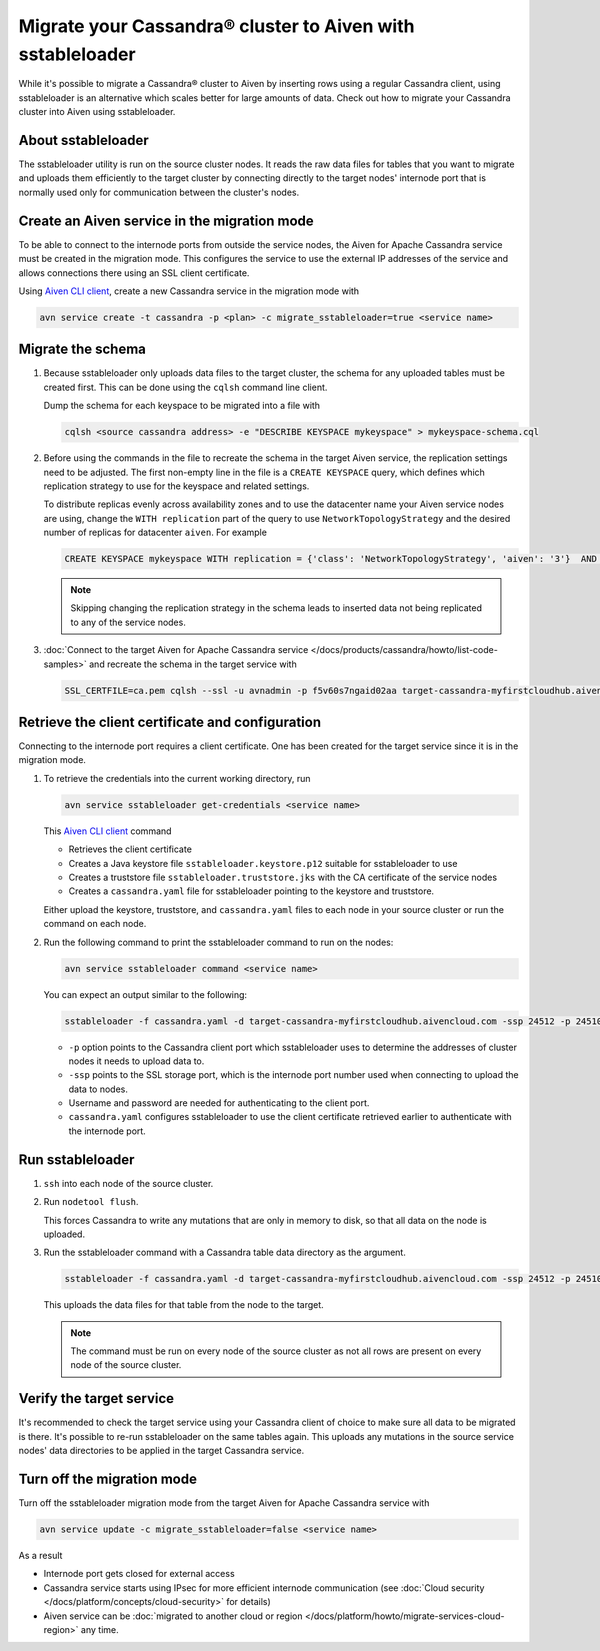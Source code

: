 Migrate your Cassandra® cluster to Aiven with sstableloader
===========================================================

While it's possible to migrate a Cassandra® cluster to Aiven by inserting rows using a regular Cassandra client, using sstableloader is an alternative which scales better for large amounts of data. Check out how to migrate your Cassandra cluster into Aiven using sstableloader.

About sstableloader
-------------------

The sstableloader utility is run on the source cluster nodes. It reads the raw data files for tables that you want to migrate and uploads them efficiently to the target cluster by connecting directly to the target nodes' internode port that is normally used only for communication between the cluster's nodes.

Create an Aiven service in the migration mode
---------------------------------------------

To be able to connect to the internode ports from outside the service nodes, the Aiven for Apache Cassandra service must be created in the migration mode. This configures the service to use the external IP addresses of the service and allows connections there using an SSL client certificate.

Using `Aiven CLI client <https://github.com/aiven/aiven-client>`__, create a new Cassandra service in the migration mode with

.. code-block:: bash

   avn service create -t cassandra -p <plan> -c migrate_sstableloader=true <service name>

Migrate the schema
------------------

1. Because sstableloader only uploads data files to the target cluster, the schema for any uploaded tables must be created first. This can be done using the ``cqlsh`` command line client.

   Dump the schema for each keyspace to be migrated into a file with

   .. code-block:: bash

      cqlsh <source cassandra address> -e "DESCRIBE KEYSPACE mykeyspace" > mykeyspace-schema.cql

2. Before using the commands in the file to recreate the schema in the target Aiven service, the replication settings need to be adjusted. The first non-empty line in the file is a ``CREATE KEYSPACE`` query, which defines which replication strategy to use for the keyspace and related settings.
   
   To distribute replicas evenly across availability zones and to use the datacenter name your Aiven service nodes are using, change the ``WITH replication`` part of the query to use ``NetworkTopologyStrategy`` and the desired number of replicas for datacenter ``aiven``. For example

   .. code-block:: bash

      CREATE KEYSPACE mykeyspace WITH replication = {'class': 'NetworkTopologyStrategy', 'aiven': '3'}  AND durable_writes = true

   .. note::
      
      Skipping changing the replication strategy in the schema leads to inserted data not being replicated to any of the service nodes.

3. :doc:`Connect to the target Aiven for Apache Cassandra service </docs/products/cassandra/howto/list-code-samples>` and recreate the schema in the target service with

   .. code-block:: bash

      SSL_CERTFILE=ca.pem cqlsh --ssl -u avnadmin -p f5v60s7ngaid02aa target-cassandra-myfirstcloudhub.aivencloud.com 24510 -f mykeyspace-schema.cql

Retrieve the client certificate and configuration
-------------------------------------------------

Connecting to the internode port requires a client certificate. One has been created for the target service since it is in the migration mode.

1. To retrieve the credentials into the current working directory, run

   .. code-block:: bash

      avn service sstableloader get-credentials <service name>

   This `Aiven CLI client <https://github.com/aiven/aiven-client>`_ command

   * Retrieves the client certificate
   * Creates a Java keystore file ``sstableloader.keystore.p12`` suitable for sstableloader to use
   * Creates a truststore file ``sstableloader.truststore.jks`` with the CA certificate of the service nodes
   * Creates a ``cassandra.yaml`` file for sstableloader pointing to the keystore and truststore.

   Either upload the keystore, truststore, and ``cassandra.yaml`` files to each node in your source cluster or run the command on each node.

2. Run the following command to print the sstableloader command to run on the nodes:

   .. code-block:: bash

      avn service sstableloader command <service name>

   You can expect an output similar to the following:

   .. code-block:: bash

      sstableloader -f cassandra.yaml -d target-cassandra-myfirstcloudhub.aivencloud.com -ssp 24512 -p 24510 -u avnadmin -pw f5v60s7ngaid02aa

   * ``-p`` option points to the Cassandra client port which sstableloader uses to determine the addresses of cluster nodes it needs to upload data to.
   * ``-ssp`` points to the SSL storage port, which is the internode port number used when connecting to upload the data to nodes.
   * Username and password are needed for authenticating to the client port.
   * ``cassandra.yaml`` configures sstableloader to use the client certificate retrieved earlier to authenticate with the internode port.

Run sstableloader
-----------------

1. ``ssh`` into each node of the source cluster.
2. Run ``nodetool flush``.

   This forces Cassandra to write any mutations that are only in memory to disk, so that all data on the node is uploaded.

3. Run the sstableloader command with a Cassandra table data directory as the argument.

   .. code-block:: bash

      sstableloader -f cassandra.yaml -d target-cassandra-myfirstcloudhub.aivencloud.com -ssp 24512 -p 24510 -u avnadmin -pw f5v60s7ngaid02aa cassandra/data/mykeyspace/mytable-3f6bcf70a6f111e98926edc04ce26602

   This uploads the data files for that table from the node to the target.

   .. note::
      
      The command must be run on every node of the source cluster as not all rows are present on every node of the source cluster.

Verify the target service
-------------------------

It's recommended to check the target service using your Cassandra client of choice to make sure all data to be migrated is there. It's possible to re-run sstableloader on the same tables again. This uploads any mutations in the source service nodes' data directories to be applied in the target Cassandra service.

Turn off the migration mode
---------------------------

Turn off the sstableloader migration mode from the target Aiven for Apache Cassandra service with

.. code-block:: bash

   avn service update -c migrate_sstableloader=false <service name>

As a result

* Internode port gets closed for external access
* Cassandra service starts using IPsec for more efficient internode communication (see :doc:`Cloud security </docs/platform/concepts/cloud-security>` for details)
* Aiven service can be :doc:`migrated to another cloud or region </docs/platform/howto/migrate-services-cloud-region>` any time.
